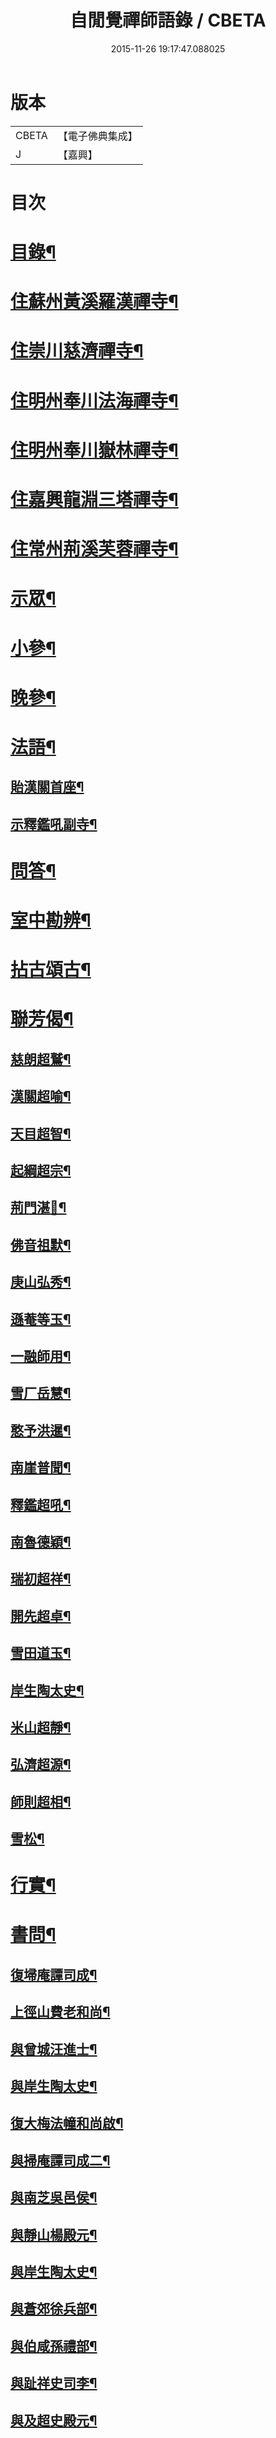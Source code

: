 #+TITLE: 自閒覺禪師語錄 / CBETA
#+DATE: 2015-11-26 19:17:47.088025
* 版本
 |     CBETA|【電子佛典集成】|
 |         J|【嘉興】    |

* 目次
* [[file:KR6q0469_001.txt::001-0535a2][目錄¶]]
* [[file:KR6q0469_001.txt::0535c5][住蘇州黃溪羅漢禪寺¶]]
* [[file:KR6q0469_001.txt::0537a12][住崇川慈濟禪寺¶]]
* [[file:KR6q0469_001.txt::0538b7][住明州奉川法海禪寺¶]]
* [[file:KR6q0469_002.txt::002-0539b5][住明州奉川嶽林禪寺¶]]
* [[file:KR6q0469_002.txt::0540b5][住嘉興龍淵三塔禪寺¶]]
* [[file:KR6q0469_003.txt::003-0542c5][住常州荊溪芙蓉禪寺¶]]
* [[file:KR6q0469_004.txt::004-0546b5][示眾¶]]
* [[file:KR6q0469_004.txt::0547a20][小參¶]]
* [[file:KR6q0469_004.txt::0548a26][晚參¶]]
* [[file:KR6q0469_004.txt::0548c7][法語¶]]
** [[file:KR6q0469_004.txt::0548c8][貽漢關首座¶]]
** [[file:KR6q0469_004.txt::0548c27][示釋鑑吼副寺¶]]
* [[file:KR6q0469_004.txt::0549a14][問答¶]]
* [[file:KR6q0469_004.txt::0549c8][室中勘辨¶]]
* [[file:KR6q0469_005.txt::005-0551b5][拈古頌古¶]]
* [[file:KR6q0469_005.txt::0552c16][聯芳偈¶]]
** [[file:KR6q0469_005.txt::0552c17][慈朗超鷲¶]]
** [[file:KR6q0469_005.txt::0552c20][漢關超喻¶]]
** [[file:KR6q0469_005.txt::0552c23][天目超智¶]]
** [[file:KR6q0469_005.txt::0552c26][起綱超宗¶]]
** [[file:KR6q0469_005.txt::0552c29][荊門湛𤨄¶]]
** [[file:KR6q0469_005.txt::0553a2][佛音祖默¶]]
** [[file:KR6q0469_005.txt::0553a5][庚山弘秀¶]]
** [[file:KR6q0469_005.txt::0553a8][遜菴等玉¶]]
** [[file:KR6q0469_005.txt::0553a11][一融師用¶]]
** [[file:KR6q0469_005.txt::0553a14][雪厂岳慧¶]]
** [[file:KR6q0469_005.txt::0553a17][憨予洪暹¶]]
** [[file:KR6q0469_005.txt::0553a20][南崖普聞¶]]
** [[file:KR6q0469_005.txt::0553a23][釋鑑超吼¶]]
** [[file:KR6q0469_005.txt::0553a26][南魯德穎¶]]
** [[file:KR6q0469_005.txt::0553a29][瑞初超祥¶]]
** [[file:KR6q0469_005.txt::0553b2][開先超卓¶]]
** [[file:KR6q0469_005.txt::0553b5][雪田道玉¶]]
** [[file:KR6q0469_005.txt::0553b8][岸生陶太史¶]]
** [[file:KR6q0469_005.txt::0553b11][米山超靜¶]]
** [[file:KR6q0469_005.txt::0553b14][弘濟超源¶]]
** [[file:KR6q0469_005.txt::0553b17][師則超相¶]]
** [[file:KR6q0469_005.txt::0553b20][雪松¶]]
* [[file:KR6q0469_005.txt::0553b23][行實¶]]
* [[file:KR6q0469_006.txt::006-0554c5][書問¶]]
** [[file:KR6q0469_006.txt::006-0554c6][復埽庵譚司成¶]]
** [[file:KR6q0469_006.txt::006-0554c27][上徑山費老和尚¶]]
** [[file:KR6q0469_006.txt::0555a10][與曾城汪進士¶]]
** [[file:KR6q0469_006.txt::0555a18][與岸生陶太史¶]]
** [[file:KR6q0469_006.txt::0555a25][復大梅法幢和尚啟¶]]
** [[file:KR6q0469_006.txt::0555b5][與掃庵譚司成二¶]]
** [[file:KR6q0469_006.txt::0555b19][與南芝吳邑侯¶]]
** [[file:KR6q0469_006.txt::0555b27][與靜山楊殿元¶]]
** [[file:KR6q0469_006.txt::0555c5][與岸生陶太史¶]]
** [[file:KR6q0469_006.txt::0555c15][與蒼郊徐兵部¶]]
** [[file:KR6q0469_006.txt::0555c27][與伯咸孫禮部¶]]
** [[file:KR6q0469_006.txt::0556a4][與趾祥史司李¶]]
** [[file:KR6q0469_006.txt::0556a13][與及超史殿元¶]]
* [[file:KR6q0469_006.txt::0556a23][讚¶]]
** [[file:KR6q0469_006.txt::0556a24][觀音大士¶]]
** [[file:KR6q0469_006.txt::0556a27][初祖¶]]
** [[file:KR6q0469_006.txt::0556b5][普賢大士¶]]
** [[file:KR6q0469_006.txt::0556b8][天童密老和尚¶]]
* [[file:KR6q0469_006.txt::0556b16][自贊¶]]
** [[file:KR6q0469_006.txt::0556b17][慈朗鷲首座請¶]]
** [[file:KR6q0469_006.txt::0556b20][天目智首座請¶]]
** [[file:KR6q0469_006.txt::0556b24][法海宗首座請¶]]
** [[file:KR6q0469_006.txt::0556b27][法界𤨄首座請¶]]
** [[file:KR6q0469_006.txt::0556b30][獅峰吼長老請]]
** [[file:KR6q0469_006.txt::0556c6][一融用西堂請¶]]
** [[file:KR6q0469_006.txt::0556c9][憨予暹長老請¶]]
** [[file:KR6q0469_006.txt::0556c14][南魯穎維那請¶]]
** [[file:KR6q0469_006.txt::0556c19][遜菴玉西堂請¶]]
** [[file:KR6q0469_006.txt::0556c22][雪厂慧西堂請¶]]
** [[file:KR6q0469_006.txt::0556c27][佛音默西堂請¶]]
** [[file:KR6q0469_006.txt::0556c30][岸帆際侍者請]]
** [[file:KR6q0469_006.txt::0557a5][斐侍者請¶]]
** [[file:KR6q0469_006.txt::0557a9][禪人請¶]]
** [[file:KR6q0469_006.txt::0557a14][日林孫請¶]]
** [[file:KR6q0469_006.txt::0557a17][題阿羅漢¶]]
** [[file:KR6q0469_006.txt::0557a24][題岳融禪道影¶]]
** [[file:KR6q0469_006.txt::0557a27][慧愚禪師道影¶]]
** [[file:KR6q0469_006.txt::0557b2][湛六禪師道影¶]]
* [[file:KR6q0469_006.txt::0557b6][佛事¶]]
* [[file:KR6q0469_007.txt::007-0558b5][詩偈¶]]
** [[file:KR6q0469_007.txt::007-0558b6][贈心葦徐侍御隱居¶]]
** [[file:KR6q0469_007.txt::007-0558b12][送荊門書記還天台¶]]
** [[file:KR6q0469_007.txt::007-0558b19][贈法幢和尚次韻¶]]
** [[file:KR6q0469_007.txt::007-0558b23][送二隱和尚黃巖掩關¶]]
** [[file:KR6q0469_007.txt::007-0558b27][贈無礙和尚次曹太史韻¶]]
** [[file:KR6q0469_007.txt::007-0558b30][寄贈破顏和尚主席超果]]
** [[file:KR6q0469_007.txt::0558c5][獻吉居士迎林老和尚主栖真次韻¶]]
** [[file:KR6q0469_007.txt::0558c9][同諸子登玉屏峰次天目書記韻¶]]
** [[file:KR6q0469_007.txt::0558c13][甲午八月廿六日入龍淵方丈次埽菴譚司成韻¶]]
** [[file:KR6q0469_007.txt::0558c17][念祖高文學招松山看梅得東字¶]]
** [[file:KR6q0469_007.txt::0558c21][山居¶]]
** [[file:KR6q0469_007.txt::0558c28][次天士賀文學韻¶]]
** [[file:KR6q0469_007.txt::0559a3][岸生陶太史入山次韻¶]]
** [[file:KR6q0469_007.txt::0559a7][示芥舍禪人回天台省母¶]]
** [[file:KR6q0469_007.txt::0559a11][次王侍御桃花洞口韻¶]]
** [[file:KR6q0469_007.txt::0559a14][別上乘大師¶]]
** [[file:KR6q0469_007.txt::0559a17][寄懷右文王內翰¶]]
** [[file:KR6q0469_007.txt::0559a20][贈𨍏轢嚴居士¶]]
** [[file:KR6q0469_007.txt::0559a23][中秋禮虎丘隆祖塔¶]]
** [[file:KR6q0469_007.txt::0559a26][過榮園偶成¶]]
** [[file:KR6q0469_007.txt::0559a29][山居¶]]
** [[file:KR6q0469_007.txt::0559b4][題雪竇瀑布¶]]
** [[file:KR6q0469_007.txt::0559b7][訪上乘大師不遇¶]]
** [[file:KR6q0469_007.txt::0559b10][歸山吟¶]]
** [[file:KR6q0469_007.txt::0559b13][別蒼郊徐戶部¶]]
** [[file:KR6q0469_007.txt::0559b16][贈崇川和甫王司理¶]]
** [[file:KR6q0469_007.txt::0559b19][過杜芳洲訪二九戴文學¶]]
** [[file:KR6q0469_007.txt::0559b22][香爐峰¶]]
** [[file:KR6q0469_007.txt::0559b25][來月池¶]]
** [[file:KR6q0469_007.txt::0559b28][羅漢嶺¶]]
** [[file:KR6q0469_007.txt::0559b30][題絡緯]]
** [[file:KR6q0469_007.txt::0559c4][拂子¶]]
** [[file:KR6q0469_007.txt::0559c7][暮春聞笛¶]]
** [[file:KR6q0469_007.txt::0559c10][示病者¶]]
** [[file:KR6q0469_007.txt::0559c13][參禪偈¶]]
** [[file:KR6q0469_007.txt::0559c20][打米¶]]
** [[file:KR6q0469_007.txt::0559c23][遊鑑湖¶]]
** [[file:KR6q0469_007.txt::0559c26][遊臥龍山值雪¶]]
** [[file:KR6q0469_007.txt::0559c29][示顓封陸居士¶]]
** [[file:KR6q0469_007.txt::0560a2][山居¶]]
** [[file:KR6q0469_007.txt::0560a5][掃龍池幻祖塔¶]]
** [[file:KR6q0469_007.txt::0560a8][示敏生潘居士¶]]
** [[file:KR6q0469_007.txt::0560a11][贈瑞瞻曹文學¶]]
** [[file:KR6q0469_007.txt::0560a14][示金聲張居士¶]]
** [[file:KR6q0469_007.txt::0560a17][別亮工羅居士¶]]
** [[file:KR6q0469_007.txt::0560a20][別五紽張居士¶]]
** [[file:KR6q0469_007.txt::0560a23][遊吼山¶]]
** [[file:KR6q0469_007.txt::0560a26][送仲連沈主政授經淮上次埽菴韻¶]]
** [[file:KR6q0469_007.txt::0560a29][贈了凡禪德¶]]
** [[file:KR6q0469_007.txt::0560b2][次漢關首座並蘭韻二首¶]]
** [[file:KR6q0469_007.txt::0560b7][過靈山懷杯渡禪師¶]]
** [[file:KR6q0469_007.txt::0560b10][登投子懷古¶]]
** [[file:KR6q0469_007.txt::0560b13][贈燦侯耿居士¶]]
** [[file:KR6q0469_007.txt::0560b16][登浮山懷古¶]]
** [[file:KR6q0469_007.txt::0560b19][送公茂夏侯回楚¶]]
** [[file:KR6q0469_007.txt::0560b22][贈若鏡法師¶]]
** [[file:KR6q0469_007.txt::0560b25][留別當湖善友¶]]
** [[file:KR6q0469_007.txt::0560b27][坐洗松池¶]]
** [[file:KR6q0469_007.txt::0560b29][規繩¶]]
** [[file:KR6q0469_007.txt::0560b31][端陽次埽菴為定遠大將軍世子統師道經檇李修供龍淵二十過韻六首¶]]
* [[file:KR6q0469_008.txt::008-0561a4][雜著]]
** [[file:KR6q0469_008.txt::008-0561a5][述古德遺事漁父詞十首¶]]
*** [[file:KR6q0469_008.txt::008-0561a6][布袋和尚¶]]
*** [[file:KR6q0469_008.txt::008-0561a11][馬祖¶]]
*** [[file:KR6q0469_008.txt::008-0561a16][百丈¶]]
*** [[file:KR6q0469_008.txt::008-0561a21][溈山¶]]
*** [[file:KR6q0469_008.txt::008-0561a26][南泉¶]]
*** [[file:KR6q0469_008.txt::008-0561a30][平田]]
*** [[file:KR6q0469_008.txt::0561b6][雪峰¶]]
*** [[file:KR6q0469_008.txt::0561b11][東山¶]]
*** [[file:KR6q0469_008.txt::0561b16][楊岐¶]]
*** [[file:KR6q0469_008.txt::0561b21][天童¶]]
** [[file:KR6q0469_008.txt::0561b26][闢路¶]]
** [[file:KR6q0469_008.txt::0561c4][開田¶]]
** [[file:KR6q0469_008.txt::0561c12][種松¶]]
* [[file:KR6q0469_008.txt::0561c22][行狀¶]]
* 卷
** [[file:KR6q0469_001.txt][自閒覺禪師語錄 1]]
** [[file:KR6q0469_002.txt][自閒覺禪師語錄 2]]
** [[file:KR6q0469_003.txt][自閒覺禪師語錄 3]]
** [[file:KR6q0469_004.txt][自閒覺禪師語錄 4]]
** [[file:KR6q0469_005.txt][自閒覺禪師語錄 5]]
** [[file:KR6q0469_006.txt][自閒覺禪師語錄 6]]
** [[file:KR6q0469_007.txt][自閒覺禪師語錄 7]]
** [[file:KR6q0469_008.txt][自閒覺禪師語錄 8]]
